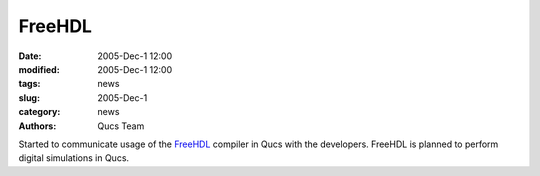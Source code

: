 FreeHDL
#######

:date: 2005-Dec-1 12:00
:modified: 2005-Dec-1 12:00
:tags: news
:slug: 2005-Dec-1
:category: news
:authors: Qucs Team

Started to communicate usage of the FreeHDL_ compiler in Qucs with the developers. FreeHDL is planned to perform digital simulations in Qucs.

.. _FreeHDL: http://www.freehdl.seul.org/

